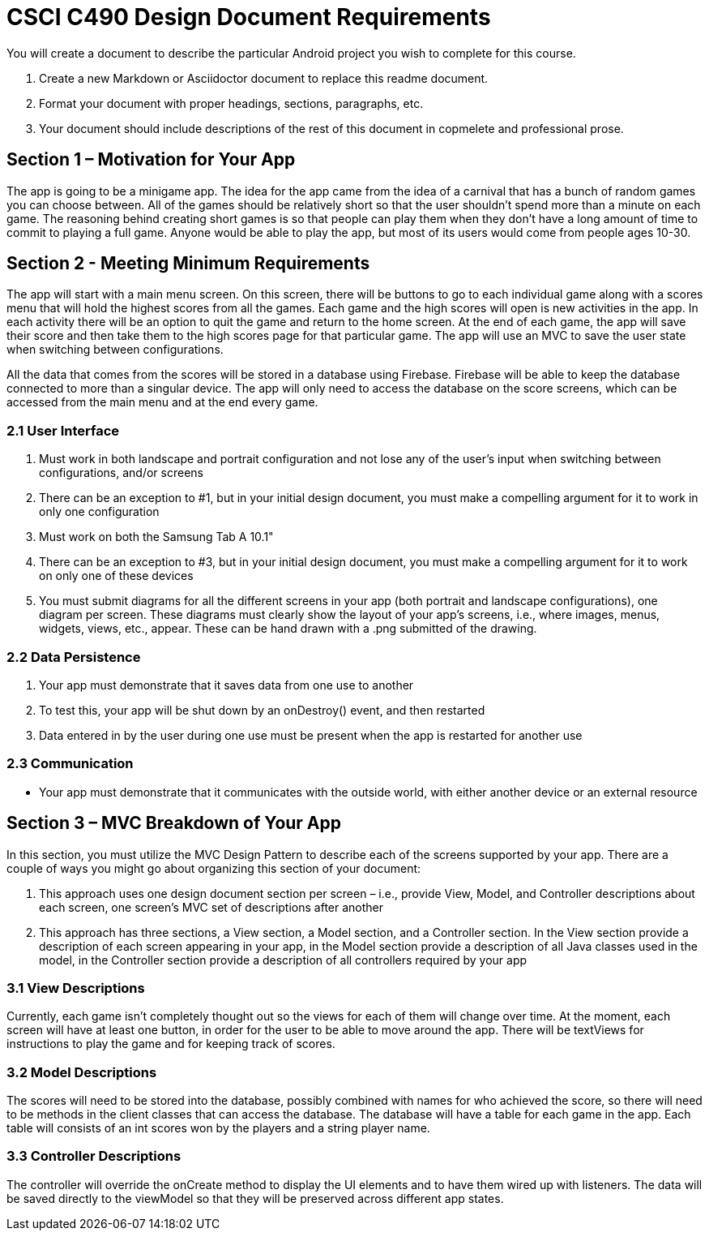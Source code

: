 = CSCI C490 Design Document Requirements

You will create a document to describe the particular Android project you wish to complete for this course.

. Create a new Markdown or Asciidoctor document to replace this readme document.
. Format your document with proper headings, sections, paragraphs, etc.
. Your document should include descriptions of the rest of this document in copmelete and professional prose.

== Section 1 – Motivation for Your App

The app is going to be a minigame app. The idea for the app came from the idea of a carnival that has a bunch of random games you can choose between. All of the games should be relatively short so that the user shouldn't spend more than a minute on each game. The reasoning behind creating short games is so that people can play them when they don't have a long amount of time to commit to playing a full game. Anyone would be able to play the app, but most of its users would come from people ages 10-30.

== Section 2 - Meeting Minimum Requirements

The app will start with a main menu screen. On this screen, there will be buttons to go to each individual game along with a scores menu that will hold the highest scores from all the games. Each game and the high scores will open is new activities in the app. In each activity there will be an option to quit the game and return to the home screen. At the end of each game, the app will save their score and then take them to the high scores page for that particular game. The app will use an MVC to save the user state when switching between configurations.

All the data that comes from the scores will be stored in a database using Firebase. Firebase will be able to keep the database connected to more than a singular device. The app will only need to access the database on the score screens, which can be accessed from the main menu and at the end every game.

=== 2.1 User Interface

1. Must work in both landscape and portrait configuration and not lose any of the user's input when switching between configurations, and/or screens
2. There can be an exception to #1, but in your initial design document, you must make a compelling argument for it to work in only one configuration
3. Must work on both the Samsung Tab A 10.1"
4. There can be an exception to #3, but in your initial design document, you must make a compelling argument for it
to work on only one of these devices
5. You must submit diagrams for all the different screens in your app (both portrait and landscape configurations),
one diagram per screen. These diagrams must clearly show the layout of your app's screens, i.e., where images, menus, widgets, views, etc., appear. These can be hand drawn with a .png submitted of the drawing.

=== 2.2 Data Persistence

1. Your app must demonstrate that it saves data from one use to another
2. To test this, your app will be shut down by an onDestroy() event, and then restarted
3. Data entered in by the user during one use must be present when the app is restarted for another use

=== 2.3 Communication

* Your app must demonstrate that it communicates with the outside world, with either another device or an external resource

== Section 3 – MVC Breakdown of Your App

In this section, you must utilize the MVC Design Pattern to describe each of the screens supported by your app.
There are a couple of ways you might go about organizing this section of your document:

1. This approach uses one design document section per screen – i.e., provide View, Model, and Controller descriptions about each screen, one screen’s MVC set of descriptions after another
2. This approach has three sections, a View section, a Model section, and a Controller section. In the View section provide a description of each screen appearing in your app, in the Model section provide a description of all Java classes used in the model, in the Controller section provide a description of all controllers required by your app

=== 3.1 View Descriptions

Currently, each game isn't completely thought out so the views for each of them will change over time. At the moment, each screen will have at least one button, in order for the user to be able to move around the app. There will be textViews for instructions to play the game and for keeping track of scores.

=== 3.2 Model Descriptions

The scores will need to be stored into the database, possibly combined with names for who achieved the score, so there will need to be methods in the client classes that can access the database. The database will have a table for each game in the app. Each table will consists of an int scores won by the players and a string player name. 

=== 3.3 Controller Descriptions

The controller will override the onCreate method to display the UI elements and to have them wired up with listeners. The data will be saved directly to the viewModel so that they will be preserved across different app states. 